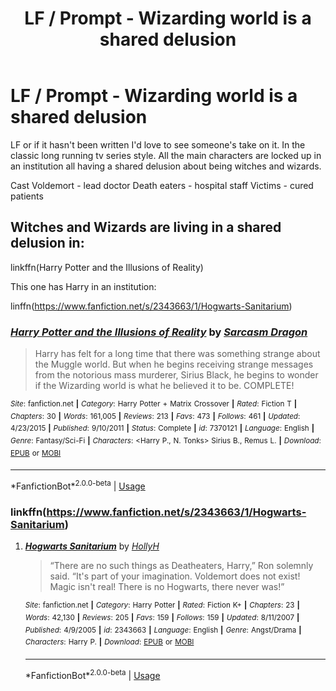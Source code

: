 #+TITLE: LF / Prompt - Wizarding world is a shared delusion

* LF / Prompt - Wizarding world is a shared delusion
:PROPERTIES:
:Author: dmf81
:Score: 3
:DateUnix: 1559543873.0
:DateShort: 2019-Jun-03
:FlairText: Request
:END:
LF or if it hasn't been written I'd love to see someone's take on it. In the classic long running tv series style. All the main characters are locked up in an institution all having a shared delusion about being witches and wizards.

Cast Voldemort - lead doctor Death eaters - hospital staff Victims - cured patients


** Witches and Wizards are living in a shared delusion in:

linkffn(Harry Potter and the Illusions of Reality)

This one has Harry in an institution:

linffn([[https://www.fanfiction.net/s/2343663/1/Hogwarts-Sanitarium]])
:PROPERTIES:
:Author: Efficient_Assistant
:Score: 4
:DateUnix: 1559556473.0
:DateShort: 2019-Jun-03
:END:

*** [[https://www.fanfiction.net/s/7370121/1/][*/Harry Potter and the Illusions of Reality/*]] by [[https://www.fanfiction.net/u/2554582/Sarcasm-Dragon][/Sarcasm Dragon/]]

#+begin_quote
  Harry has felt for a long time that there was something strange about the Muggle world. But when he begins receiving strange messages from the notorious mass murderer, Sirius Black, he begins to wonder if the Wizarding world is what he believed it to be. COMPLETE!
#+end_quote

^{/Site/:} ^{fanfiction.net} ^{*|*} ^{/Category/:} ^{Harry} ^{Potter} ^{+} ^{Matrix} ^{Crossover} ^{*|*} ^{/Rated/:} ^{Fiction} ^{T} ^{*|*} ^{/Chapters/:} ^{30} ^{*|*} ^{/Words/:} ^{161,005} ^{*|*} ^{/Reviews/:} ^{213} ^{*|*} ^{/Favs/:} ^{473} ^{*|*} ^{/Follows/:} ^{461} ^{*|*} ^{/Updated/:} ^{4/23/2015} ^{*|*} ^{/Published/:} ^{9/10/2011} ^{*|*} ^{/Status/:} ^{Complete} ^{*|*} ^{/id/:} ^{7370121} ^{*|*} ^{/Language/:} ^{English} ^{*|*} ^{/Genre/:} ^{Fantasy/Sci-Fi} ^{*|*} ^{/Characters/:} ^{<Harry} ^{P.,} ^{N.} ^{Tonks>} ^{Sirius} ^{B.,} ^{Remus} ^{L.} ^{*|*} ^{/Download/:} ^{[[http://www.ff2ebook.com/old/ffn-bot/index.php?id=7370121&source=ff&filetype=epub][EPUB]]} ^{or} ^{[[http://www.ff2ebook.com/old/ffn-bot/index.php?id=7370121&source=ff&filetype=mobi][MOBI]]}

--------------

*FanfictionBot*^{2.0.0-beta} | [[https://github.com/tusing/reddit-ffn-bot/wiki/Usage][Usage]]
:PROPERTIES:
:Author: FanfictionBot
:Score: 1
:DateUnix: 1559556496.0
:DateShort: 2019-Jun-03
:END:


*** linkffn([[https://www.fanfiction.net/s/2343663/1/Hogwarts-Sanitarium]])
:PROPERTIES:
:Author: Efficient_Assistant
:Score: 1
:DateUnix: 1559556564.0
:DateShort: 2019-Jun-03
:END:

**** [[https://www.fanfiction.net/s/2343663/1/][*/Hogwarts Sanitarium/*]] by [[https://www.fanfiction.net/u/590736/HollyH][/HollyH/]]

#+begin_quote
  “There are no such things as Deatheaters, Harry,” Ron solemnly said. “It's part of your imagination. Voldemort does not exist! Magic isn't real! There is no Hogwarts, there never was!”
#+end_quote

^{/Site/:} ^{fanfiction.net} ^{*|*} ^{/Category/:} ^{Harry} ^{Potter} ^{*|*} ^{/Rated/:} ^{Fiction} ^{K+} ^{*|*} ^{/Chapters/:} ^{23} ^{*|*} ^{/Words/:} ^{42,130} ^{*|*} ^{/Reviews/:} ^{205} ^{*|*} ^{/Favs/:} ^{159} ^{*|*} ^{/Follows/:} ^{159} ^{*|*} ^{/Updated/:} ^{8/11/2007} ^{*|*} ^{/Published/:} ^{4/9/2005} ^{*|*} ^{/id/:} ^{2343663} ^{*|*} ^{/Language/:} ^{English} ^{*|*} ^{/Genre/:} ^{Angst/Drama} ^{*|*} ^{/Characters/:} ^{Harry} ^{P.} ^{*|*} ^{/Download/:} ^{[[http://www.ff2ebook.com/old/ffn-bot/index.php?id=2343663&source=ff&filetype=epub][EPUB]]} ^{or} ^{[[http://www.ff2ebook.com/old/ffn-bot/index.php?id=2343663&source=ff&filetype=mobi][MOBI]]}

--------------

*FanfictionBot*^{2.0.0-beta} | [[https://github.com/tusing/reddit-ffn-bot/wiki/Usage][Usage]]
:PROPERTIES:
:Author: FanfictionBot
:Score: 1
:DateUnix: 1559556610.0
:DateShort: 2019-Jun-03
:END:
